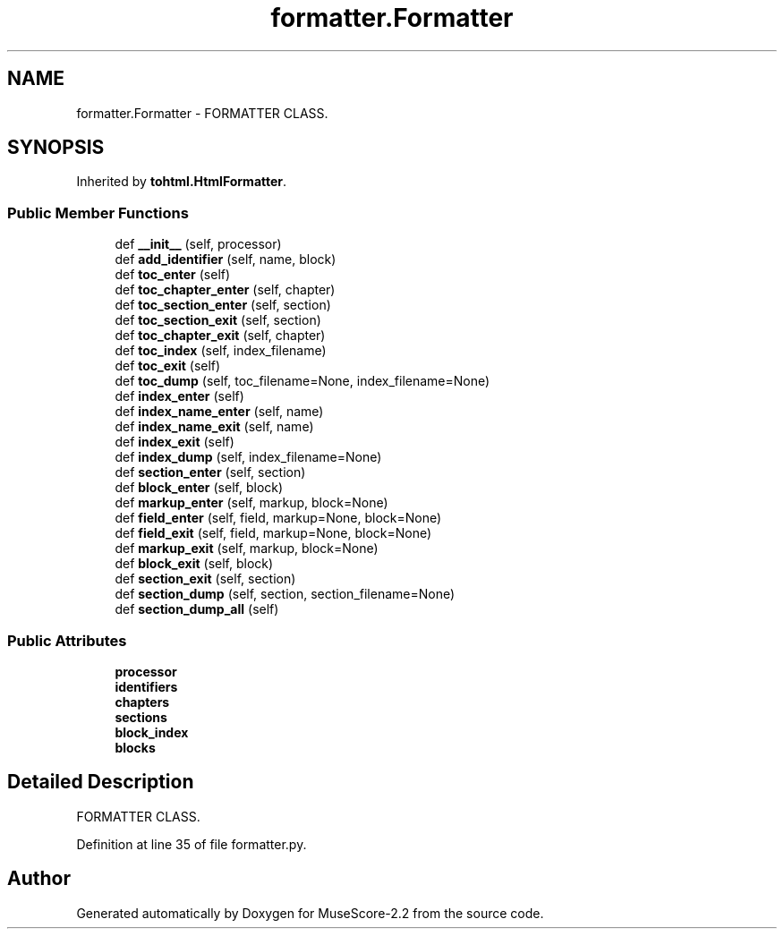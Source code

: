 .TH "formatter.Formatter" 3 "Mon Jun 5 2017" "MuseScore-2.2" \" -*- nroff -*-
.ad l
.nh
.SH NAME
formatter.Formatter \- FORMATTER CLASS\&.  

.SH SYNOPSIS
.br
.PP
.PP
Inherited by \fBtohtml\&.HtmlFormatter\fP\&.
.SS "Public Member Functions"

.in +1c
.ti -1c
.RI "def \fB__init__\fP (self, processor)"
.br
.ti -1c
.RI "def \fBadd_identifier\fP (self, name, block)"
.br
.ti -1c
.RI "def \fBtoc_enter\fP (self)"
.br
.ti -1c
.RI "def \fBtoc_chapter_enter\fP (self, chapter)"
.br
.ti -1c
.RI "def \fBtoc_section_enter\fP (self, section)"
.br
.ti -1c
.RI "def \fBtoc_section_exit\fP (self, section)"
.br
.ti -1c
.RI "def \fBtoc_chapter_exit\fP (self, chapter)"
.br
.ti -1c
.RI "def \fBtoc_index\fP (self, index_filename)"
.br
.ti -1c
.RI "def \fBtoc_exit\fP (self)"
.br
.ti -1c
.RI "def \fBtoc_dump\fP (self, toc_filename=None, index_filename=None)"
.br
.ti -1c
.RI "def \fBindex_enter\fP (self)"
.br
.ti -1c
.RI "def \fBindex_name_enter\fP (self, name)"
.br
.ti -1c
.RI "def \fBindex_name_exit\fP (self, name)"
.br
.ti -1c
.RI "def \fBindex_exit\fP (self)"
.br
.ti -1c
.RI "def \fBindex_dump\fP (self, index_filename=None)"
.br
.ti -1c
.RI "def \fBsection_enter\fP (self, section)"
.br
.ti -1c
.RI "def \fBblock_enter\fP (self, block)"
.br
.ti -1c
.RI "def \fBmarkup_enter\fP (self, markup, block=None)"
.br
.ti -1c
.RI "def \fBfield_enter\fP (self, field, markup=None, block=None)"
.br
.ti -1c
.RI "def \fBfield_exit\fP (self, field, markup=None, block=None)"
.br
.ti -1c
.RI "def \fBmarkup_exit\fP (self, markup, block=None)"
.br
.ti -1c
.RI "def \fBblock_exit\fP (self, block)"
.br
.ti -1c
.RI "def \fBsection_exit\fP (self, section)"
.br
.ti -1c
.RI "def \fBsection_dump\fP (self, section, section_filename=None)"
.br
.ti -1c
.RI "def \fBsection_dump_all\fP (self)"
.br
.in -1c
.SS "Public Attributes"

.in +1c
.ti -1c
.RI "\fBprocessor\fP"
.br
.ti -1c
.RI "\fBidentifiers\fP"
.br
.ti -1c
.RI "\fBchapters\fP"
.br
.ti -1c
.RI "\fBsections\fP"
.br
.ti -1c
.RI "\fBblock_index\fP"
.br
.ti -1c
.RI "\fBblocks\fP"
.br
.in -1c
.SH "Detailed Description"
.PP 
FORMATTER CLASS\&. 
.PP
Definition at line 35 of file formatter\&.py\&.

.SH "Author"
.PP 
Generated automatically by Doxygen for MuseScore-2\&.2 from the source code\&.
